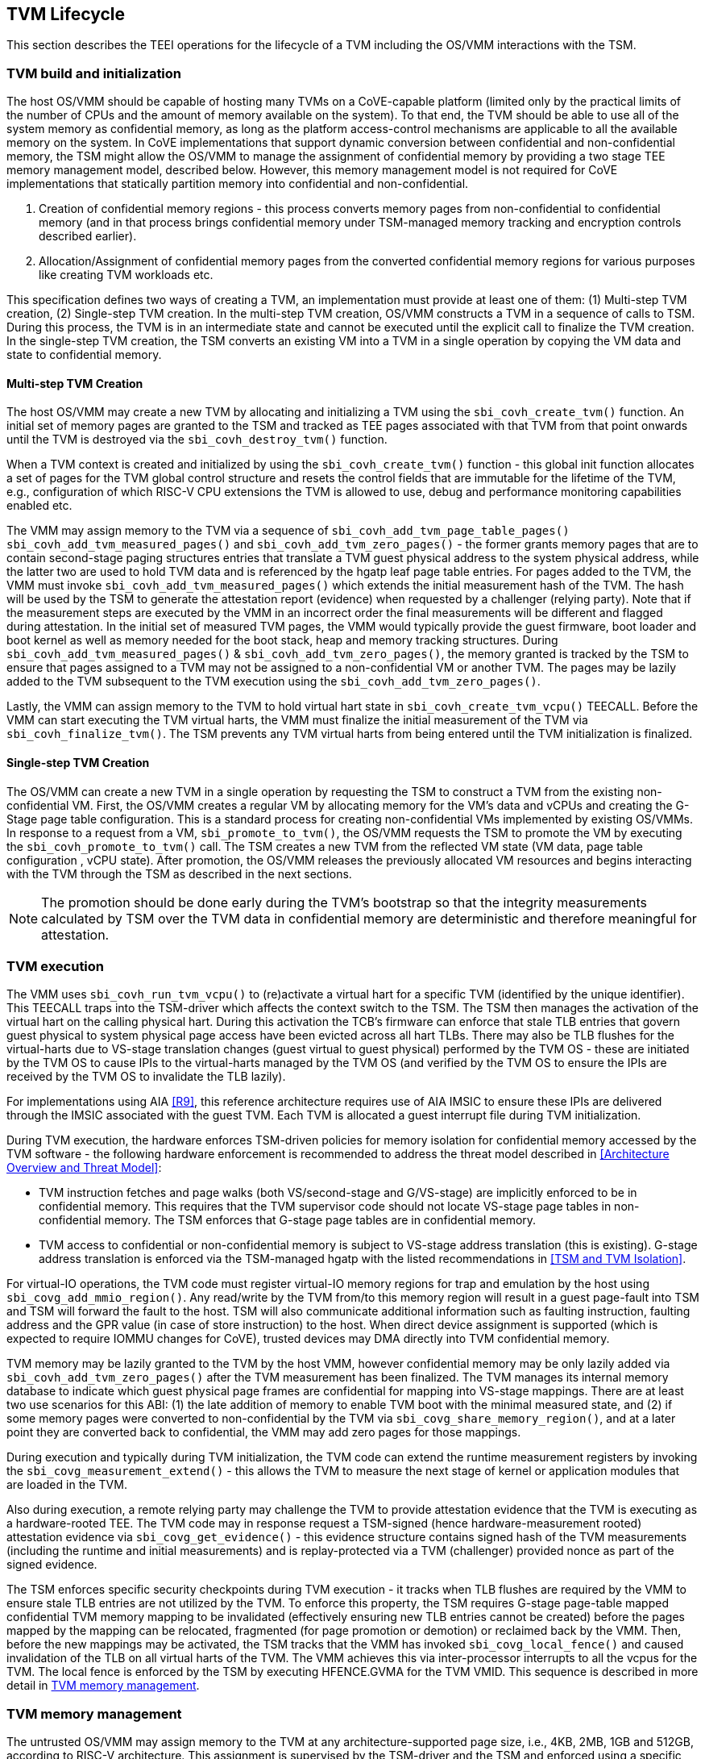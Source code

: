 :imagesdir: ./images

[[swlifecycle]]
== TVM Lifecycle

This section describes the TEEI operations for the lifecycle of a TVM
including the OS/VMM interactions with the TSM.

=== TVM build and initialization

The host OS/VMM should be capable of hosting many TVMs on a CoVE-capable
platform (limited only by the practical limits of the number of CPUs and
the amount of memory available on the system). To that end, the TVM should
be able to use all of the system memory as confidential memory, as long as
the platform access-control mechanisms are applicable to all the available
memory on the system. In CoVE implementations that support dynamic conversion
between confidential and non-confidential memory, the TSM might allow the
OS/VMM to manage the assignment of confidential memory by providing a two stage
TEE memory management model, described below. However, this memory management
model is not required for CoVE implementations that statically partition memory
into confidential and non-confidential.

1. Creation of confidential memory regions - this process converts memory
pages from non-confidential to confidential memory (and in that process
brings confidential memory under TSM-managed memory tracking and encryption
controls described earlier).

2. Allocation/Assignment of confidential memory pages from the converted
confidential memory regions for various purposes like creating TVM workloads
etc.

This specification defines two ways of creating a TVM, an implementation must
provide at least one of them: (1) Multi-step TVM creation, (2) Single-step TVM
creation.
In the multi-step TVM creation, OS/VMM constructs a TVM in a sequence of calls
to TSM.
During this process, the TVM is in an intermediate state and cannot be executed
until the explicit call to finalize the TVM creation. In the single-step TVM
creation, the TSM converts an existing VM into a TVM in a single operation by
copying the VM data and state to confidential memory.

==== Multi-step TVM Creation

The host OS/VMM may create a new TVM by allocating and initializing a TVM using
the `sbi_covh_create_tvm()` function. An initial set of memory pages are granted
to the TSM and tracked as TEE pages associated with that TVM from that point
onwards until the TVM is destroyed via the `sbi_covh_destroy_tvm()` function.

When a TVM context is created and initialized by using the
`sbi_covh_create_tvm()` function - this global init function allocates a
set of pages for the TVM global control structure and resets the control
fields that are immutable for the lifetime of the TVM, e.g., configuration of
which RISC-V CPU extensions the TVM is allowed to use, debug and performance
monitoring capabilities enabled etc.

The VMM may assign memory to the TVM via a sequence of
`sbi_covh_add_tvm_page_table_pages()` `sbi_covh_add_tvm_measured_pages()` and
`sbi_covh_add_tvm_zero_pages()` - the former grants memory pages that are to
contain second-stage paging structures entries that translate a TVM guest
physical address to the system physical address, while the latter two are used
to hold TVM data and is referenced by the hgatp leaf page table entries. For
pages added to the TVM, the VMM must invoke `sbi_covh_add_tvm_measured_pages()`
which extends the initial measurement hash of the TVM. The hash will be used by
the TSM to generate the attestation report (evidence) when requested by a
challenger (relying party). Note that if the measurement steps are executed by
the VMM in an incorrect order the final measurements will be different and
flagged during attestation. In the initial set of measured TVM pages, the VMM
would typically provide the guest firmware, boot loader and boot kernel as well
as memory needed for the boot stack, heap and memory tracking structures. During
`sbi_covh_add_tvm_measured_pages()` & `sbi_covh_add_tvm_zero_pages()`, the
memory granted is tracked by the TSM to ensure that pages assigned to a TVM may
not be assigned to a non-confidential VM or another TVM. The pages may be lazily
added to the TVM subsequent to the TVM execution using the
`sbi_covh_add_tvm_zero_pages()`.

Lastly, the VMM can assign memory to the TVM to hold virtual hart state in
`sbi_covh_create_tvm_vcpu()` TEECALL. Before the VMM can start
executing the TVM virtual harts, the VMM must finalize the initial
measurement of the TVM via `sbi_covh_finalize_tvm()`. The TSM prevents any
TVM virtual harts from being entered until the TVM initialization is
finalized.

==== Single-step TVM Creation

The OS/VMM can create a new TVM in a single operation by requesting the TSM to
construct a TVM from the existing non-confidential VM.
First, the OS/VMM creates a regular VM by allocating memory for the VM's data
and vCPUs and creating the G-Stage page table configuration. This is a standard
process for creating non-confidential VMs implemented by existing OS/VMMs. In
response to a request from a VM, `sbi_promote_to_tvm()`, the OS/VMM requests the
TSM to promote the VM by executing the `sbi_covh_promote_to_tvm()` call. The TSM
creates a new TVM from the reflected VM state (VM data, page table configuration
, vCPU state). After promotion, the OS/VMM releases the previously allocated VM
resources and begins interacting with the TVM through the TSM as described in
the next sections.

[NOTE]
====
The promotion should be done early during the TVM's bootstrap so that the
integrity measurements calculated by TSM over the TVM data in confidential
memory are deterministic and therefore meaningful for attestation.
====

=== TVM execution

The VMM uses `sbi_covh_run_tvm_vcpu()` to (re)activate a virtual hart for a
specific TVM (identified by the unique identifier). This TEECALL traps into
the TSM-driver which affects the context switch to the TSM. The TSM then
manages the activation of the virtual hart on the calling physical hart. During
this activation the TCB's firmware can enforce that
stale TLB entries that govern guest physical to system physical page access
have been evicted across all hart TLBs. There may also be TLB flushes for
the virtual-harts due to VS-stage translation changes (guest virtual to
guest physical) performed by the TVM OS - these are initiated by the TVM OS
to cause IPIs to the virtual-harts managed by the TVM OS (and verified by
the TVM OS to ensure the IPIs are received by the TVM OS to invalidate the
TLB lazily).

For implementations using AIA <<R9>>, this reference architecture requires
use of AIA IMSIC to ensure these IPIs are delivered through the IMSIC associated
with the guest TVM. Each TVM is allocated a guest interrupt file during TVM
initialization.

During TVM execution, the hardware enforces TSM-driven policies for memory
isolation for confidential memory accessed by the TVM software - the
following hardware enforcement is recommended to address the threat model
described in <<Architecture Overview and Threat Model>>:

* TVM instruction fetches and page walks (both VS/second-stage and
G/VS-stage) are implicitly enforced to be in confidential memory. This
requires that the TVM supervisor code should not locate VS-stage page
tables in non-confidential memory. The TSM enforces that G-stage page
tables are in confidential memory.
* TVM access to confidential or non-confidential memory is subject to
VS-stage address translation (this is existing). G-stage address
translation is enforced via the TSM-managed hgatp with the listed
recommendations in <<TSM and TVM Isolation>>.

For virtual-IO operations, the TVM code must register virtual-IO memory regions
for trap and emulation by the host using `sbi_covg_add_mmio_region()`. Any
read/write by the TVM from/to this memory region will result in a guest
page-fault into TSM and TSM will forward the fault to the host. TSM will also
communicate additional information such as faulting instruction, faulting
address and the GPR value (in case of store instruction) to the host. When
direct device assignment is supported (which is expected to require IOMMU
changes for CoVE), trusted devices may DMA directly into TVM confidential
memory.

TVM memory may be lazily granted to the TVM by the host VMM, however
confidential memory may be only lazily added via
`sbi_covh_add_tvm_zero_pages()` after the TVM measurement has been finalized.
The TVM manages its internal memory database to indicate which guest physical
page frames are confidential for mapping into VS-stage mappings. There are at
least two use scenarios for this ABI: (1) the late addition of memory to enable
TVM boot with the minimal measured state, and (2) if some memory pages were
converted to non-confidential by the TVM via `sbi_covg_share_memory_region()`,
and at a later point they are converted back to confidential, the VMM may add
zero pages for those mappings.

During execution and typically during TVM initialization, the TVM code can
extend the runtime measurement registers by invoking the
`sbi_covg_measurement_extend()` - this allows the TVM to measure the next stage
of kernel or application modules that are loaded in the TVM.

Also during execution, a remote relying party may challenge the TVM to
provide attestation evidence that the TVM is executing as a hardware-rooted TEE.
The TVM code may in response request a TSM-signed (hence hardware-measurement
rooted) attestation evidence via `sbi_covg_get_evidence()` - this evidence
structure contains signed hash of the TVM measurements (including the
runtime and initial measurements) and is replay-protected via a TVM
(challenger) provided nonce as part of the signed evidence.

The TSM enforces specific security checkpoints during TVM execution - it
tracks when TLB flushes are required by the VMM to ensure stale TLB entries
are not utilized by the TVM. To enforce this property, the TSM requires
G-stage page-table mapped confidential TVM memory mapping to be invalidated
(effectively ensuring new TLB entries cannot be created) before the pages
mapped by the mapping can be relocated, fragmented (for page promotion or
demotion) or reclaimed back by the VMM. Then, before the new mappings
may be activated, the TSM tracks that the VMM has invoked
`sbi_covg_local_fence()` and caused invalidation of the TLB on all virtual
harts of the TVM. The VMM achieves this via inter-processor interrupts to all
the vcpus for the TVM. The local fence is enforced by the TSM by executing
HFENCE.GVMA for the TVM VMID. This sequence is described in more detail in
<<TVM memory management>>.

=== TVM memory management

The untrusted OS/VMM may assign memory to the TVM at any architecture-supported
page size, i.e., 4KB, 2MB, 1GB and 512GB, according to RISC-V architecture.
This assignment is supervised by the TSM-driver and the TSM and enforced using
a specific hardware memory isolation component. Specifically, memory
access-control is enforced at two levels:

* Isolation of memory assigned to the confidential supervisor domain (TSM and
TVMs).
This tracking is configured by the firmware TCB (TSM-driver) and enforced using
a hardware memory isolation mechanism, e.g., Memory Tracking Table (MTT), PMP.
These mechanisms track access permissions for confidential supervisor domains
and hosting supervisor domains for all software-accessible physical memory
addresses.
* Isolation of memory between TVMs within a confidential supervisor domain.
The memory tracking is augmented by the TSM via the G-stage translation
structures to maintain compatibility with OS/VMM memory management, and is also
enforced by the CPU's memory management unit (MMU). The correct operation of
this access-control level is dependent on trusted enforcement of item 1 above.

In CoVE implementations that support MTT, the TSM-driver configures the MTT
after enforcing the security requirements to track the assignment of memory
pages to a supervisor domain/TSM. The TSM manages subsequent assignment of
memory to TVMs. In implementations that do not implement MTT, memory must be
statically partitioned into confidential and non-confidential and the TSM is
required to track assignment of pages in confidential memory to TVMs.

==== Security requirements for TVM memory mappings

The following are the security requirements/invariants for enforcement of
memory access-control for memory assigned to the TVMs. These rules are enforced
by the TSM and the CPU MMU:

. Contents of a TVM page assigned (initially measured or lazy-initialized)
to the TVM is bound to the Guest physical address (GPA) assigned to the TVM
during TVM operation.
. A TVM page can only be assigned to a single TVM, and mapped via a single
GPA unless aliases are allowed in which case, such aliases must be tracked
by the TSM. Aliases in the virtual address space are under the purview of
the TVM OS.
. VS-stage address translation - A TVM page mapping must be translated
only via VS-stage translation structures which are contained in pages
assigned to the same TVM.
. G-stage address translation:
  .. A TVM page guest physical address mapping must be translated only via
the TSM-managed G-stage translation structures for that TVM.
  .. G-stage structures must not be shared between TVMs, and must not
refer to any other TVMs pages.
  .. The OS/VMM has no access to TVM G-stage paging structures.
  .. The OS/VMM may install shared page mappings (via TSM oversight) to
non-confidential pages that are not assigned to any TVM or the TSM - this
is for example for untrusted IO.
  .. Circular mappings in the G-stage paging structures are disallowed.
. Access to shared memory pages must be explicitly signaled by the TVM via
the GPA and enforced for memory access for the TVM by the hardware.

====  Information tracked per physical page

For implementations that utilize MTT the Extended Memory Tracking Table (EMTT)
information managed by the TSM
is used to track additional fields of metadata associated with physical
addresses.
The page size is implicit in the MTT and EMTT lookup - 4KB, 2MB, 1GB, 512GB.
Actual page sizes supported are implementation-specified.

|===
| *Memory Type* | *Confidential or Non-confidential (enforced via MTT)*
| Page-Type   | Reserved - page that may not be assigned to any TEE entity
If the Memory Type is Confidential, the following page types may be used:
* Unassigned - page not assigned to any TEE (TSM or TVM)
* TVM - page assigned to a TVM (mapped via G-stage page table).
* TSM - page used by the TSM (for MTT and other control structures)
| Page Owner  | If the Memory Type is Confidential and Page-Type is TVM,
this value holds the identifier (e.g., PPN) for the TVM control page (4KB TEE-
TSM-TVM page); else it is 0.
| Page sub-type | Following types apply if Memory Type is Confidential and
Page-Type is TVM:
* HGATP - pages used for HGATP structures
* Data - pages used for TVM content
Following types apply If Memory Type is Confidential and Page-Type is TSM:
* MTT - pages used for MTT structures
* TVMC - pages used for TVM control structure(s) for global control
* VHCS - pages used for TVM VHCS (virtual hart control structures)
| Page TLB version | TLB version in which the page mapping was invalidated to
allow for VMM memory management. If the page is Unassigned, the TLB version is
per the global TLB management. If the page is assigned to a TVM, it is versioned
per the TVM-local TLB management.
| Additional meta-data | Locking state
|===

==== Page walk and Translation caching considerations

Any caching of the address translation information when the memory tracking for
confidential memory is enabled must cache whether the address translation is for
a TEE context or not. A miss in the cached address translation information is
expected to cause a lookup of the address translation structure using the
physical address (PA) and the resolved page size for TEE access evaluation -
which results in the TEE access information that is cached.

In CoVE implementations with MTT, the MTT lookups are performed using the
physical address, and must be enforced for all modes of operation i.e., with
paging disabled, one-level paging and guest-stage paging. Any MTT-cached
information may be flushed as part of HFENCE.GVMA. The TSM and VMM may both
issue this operation. TSM issues this fence when memory access is transferred
between TEE and non-TEE domains via `sbi_covh_convert_pages()`.

==== Page conversion

This section refers to CoVE implementations supporting page conversion, i.e.,
implementing MTT.

Post measured boot, the system memory map must be available to the TSM on load
(accessed as part of initialization of the TSM). This memory map structure may
be placed in the memory that is accessible only to the hardware and software
TCB. VMM-chosen memory regions must be a strict subset of this set of memory
regions. Memory regions used for the TSM are marked as reserved by the
TSM-driver in this memory map - the TSM uses its memory space to host an
Extended MTT (EMTT).

The operations used by the host for page conversion are:

* sbi_covh_convert_pages: This operation initiates TLB version tracking of
pages in the region being converted to confidential. The TSM enforces that the
VMM performs invalidation of all harts (via IPIs and subsequent
`sbi_covh_local_fence()`) to remove any cached mappings to the memory regions
invalidated for conversion via the `sbi_covh_convert_pages()`.
* sbi_covh_local_fence: This operation completes the TLB version tracking of
pages in the region being converted to confidential. The TSM tracks that all
available physical harts have executed this operation before it considers the
TLB version updated. The last local fence completes the conversion of a memory
region from non-confidential to confidential for a set of TVM pages.
* sbi_covh_reclaim_pages: VMM may unassign memory for TVMs by destroying them.
All confidential-unassigned memory may be reclaimed back as nonconfidential
using this interface.

*Conversion Operation*: TSM uses the EMTT which maps each assignable
(non-reserved) PA to page_owner, type, sub-type and other fields such as
page_tlb_version. Page conversion involves the following steps by the TSM:

* Verify page(s) donated by the VMM is/are Non-Confidential page(s)
* Initiates a new TLB version tracking cycle via `sbi_covh_convert_pages()` -
invalidates MTT entries (synchronized) for the requested page(s) and size as
pages being converted to confidential (i.e., "in transition")
* TSM enforces a TLB versioning scheme (described below) and using that
enforces that the VMM performs the invalidation of the hart TLBs (via IPIs) to
remove any cached mappings - VMM performs a local fence operation on each hart
via the `sbi_covh_local_fence()`.
* At the last fence operation, TSM verifies that TLB fence was completed for all
harts for the batch of pages selected for conversion, and marks those mappings
as usable as confidential memory.
* At this point non-TCB/hosting supervisor domain software cannot create new
TLB entries to donated pages - since host software accesses to confidential
memory pages will fault (including implicit accesses).

==== Global and per-TVM TLB management

[caption="Figure {counter:image}: ", reftext="Figure {counter:image}"]
[title= "TLB management for memory conversion"]
[plantuml]
....
@startuml

VMM -> TSM: sbi_covh_convert_pages[_range](TVM, GPA)
activate VMM
activate TSM
TSM -> VMM:
deactivate VMM
deactivate TSM

activate TVM

VMM -> TSM: sbi_covh_global_fence(TVM)
activate VMM
activate TSM
TSM -> VMM:
deactivate VMM
deactivate TSM

VMM -> TVM: sbi_covi_inject_tvm_cpu(TVM, vcpu, interrupt)
activate VMM
TVM -> TSM: async trap (external interrupt)
deactivate TVM
activate TSM

TSM -> VMM: ecall/mret (scause = interrupt)
activate VMM
deactivate TSM

VMM -> TSM: sbi_covh_local_fence(TVM, virtual_hart, hart)
deactivate VMM
activate TSM
note right
  hfence gvma if global or per-TVM TLB version on hart is behind
  current tlb_version
end note
TSM -> TVM: sret (enter tvm)
deactivate TSM
activate TVM

deactivate VMM

@enduml
....

The TSM tracks global TLB version for memory conversions and via the per-TVM
and per-vcpu control structures tracks TVM-scoped TLB versions. The TSM also
maintains reference counts for the number of harts that were activated during a
TLB version. A similar TLB version is managed associated with the physical
address in the EMTT.

If the VMM initiates memory conversion to confidential, or any change to an
assigned confidential and present guest physical address (GPA) mapping for a
TVM, e.g., remove, relocate, promote etc., then it must execute the following
sequence (enforced by TSM) to affect that change:

* Invalidate the mapping it wants to modify (page or range of pages). This step
prevents new cached mappings from being populated in the TLB.
* In the PA metadata maintained by the TSM (EMTT), captures into the per-page
metadata, the TLB version at which the conversion was initiated or the mapping
was invalidated.
* Initiate global or per-TVM fence/increment the TLB version for the platform
or the TVM (this operation needs to be performed only on any one hart).
* Issue an IPI to each hart (for global operations like conversion), or the TVM
virtual-harts executing to trap to the TSM -- this step enables the TSM to
perform a local fence (via Hfence.GVMA), thus preventing pre-existing (stale)
mappings from being utilized. The page meta-data is updated to complete the TLB
tracking.
* TVM exit/trap allows the TSM to keep track that all active harts (for global
conversion) or the TVM virtual-harts (for per-TVM scope invalidation) have been
invalidated and updated to the new TLB version - the TVM exit is reported to the
VMM.
* Migration of a virtual-hart to a different hart is checked by the TSM to
compare the TVM TLB version with the hart TLB version and is fenced by the TSM
during the vcpu run.
* -----No active/usable translations for converted memory or for TVM G-stage
mappings exist at this point -----
* Invoke the specific mapping change operation, such as remove, relocate,
promote, migrate etc.
* Checks that the affected mapping(s) are invalidated in the MTT and/or g-stage
mapping and validate the mapping.
* Subsequent page walks may create cached mappings from this point onwards.

==== Page Mapping Page Assignment

This section refers to CoVE implementations supporting OS/VMM-initiated page
assignment to a TVM.

The VMM uses this operation to add a hgatp structure page to be used for mapping
a guest physical address (GPA) to a physical address (PA). The inputs to this
operation are the TVM identifier and the physical address(es) for the new
page(s) to be used for the hgatp structure entries

*Page Mapping Assignment Operation*:

* Verify that the TVM has been created successfully.
* Verify that the PPN(s) for the new page(s) to be used for TVM hgatp is/are
Unassigned-Confidential per the MTT.
* For the GPA to be mapped, perform a TVM-hgatp walk to locate the non-leaf
entry that should refer to the new page being added (to hold the next level of
the mapping for the GPA). If the mapping already exists, the operation is
aborted.
* Initialize the new hgatp page to zero (no hgatp page table entries are valid).
* Update the parent hgatp entry to refer to the new hgatp page (mark non-lead
as valid).
* Update the hgatp page EMTT entry with the TVM owner-id and page-type.

==== Measured page assignment into a TVM memory map

This section refers to CoVE implementations supporting OS/VMM-initiated page
assignment to a TVM.

VMM uses the sbi_covh_add_tvm_zero/measured_pages interfaces to add a
4KB/2MB/1GB page to the TVM. The page assigned to the TVM is identified by its
PA. A source page (also PA) may be provided to initialize the page contents. In
this case, the TVM initialization must not have been committed by the VMM, and
the contents of the page and the GPA selected by the VMM are measured into the
TVM (initial) measurement.

If the contents of the page are not specified, which is allowed
post-finalization of the TVM, the TSM zero's the page during initialization. The
guest physical address (GPA) to the selected page physical address (PA) is
specified in the add operation by the VMM. The TSM verifies that a free guest
page mapping must exist for this operation to succeed. Effectively, this
operation sets up the properties of the HGATP L0 leaf entry for the PA.

The inputs to this operation are: TVM identifier, physical address for the new
page to be assigned to the TVM, source physical address for the source of the
page contents to be loaded for the TVM (and measured by the TSM), and the GPA
and page size to be used for the guest mapping to be added.

*Page Assignment operation*:

* Verify that the TVM has been created successfully.
* If the source page is provided, this operation can only be performed if the
TVM measurement has not been finalized.
* Verify that the PFN for the new page to be used for TVM is free in the MTT.
* For the GPA to be mapped, perform a TVM-hgatp walk to locate the leaf entry
that should refer to the new page being added. If the mapping does not exist OR
exists but is not in the unmapped state, the operation is aborted.
* Initialize the new TVM page with contents from source page OR zero if no
source page is provided (for lazy addition of memory to TVM). Note that the TVM
initialization of memory will be performed by the TSM in the context of the
confidential supervisor domain and via the TSMs paging structure of the PA
assigned to the TVM - hence the memory will be treated as confidential.
* The measurement of the TVM is extended with the GPA used to map to the page.
* Update the TVM page MTT entry with the TVM owner PPN and page type as TEE-TVM.
* Update the leaf hgatp page table entry to refer to the new page (mark leaf as
valid) to allow TLB mappings to be created when the TVM vcpu is executing
subsequently.

=== TVM Interrupt Handling

While OS/VMMs traditionally have unfettered access to the virtualized timer and
interrupt state of legacy VMs, TVMs must be protected from malicious injection
or filtering of interrupts or modification of timers which could lead to
incorrect execution of or information leakage from the TVM. As such, a
combination of hardware isolation features and COVH support are necessary to
guard access to this state while still ultimately giving the OS/VMM control over
resource management.

==== TVM timers

The Sstc ISA extension allows for configuration and delivery of timer interrupts
directly at VS level without the involvement of HS-level software. While this
feature can mostly be used as-is to provide isolated timer support for TVMs, the
TSM must still ensure that the VS-level timer state cannot be modified by the
OS/VMM.

In particular:
The TSM must ensure that VS-level timer interrupts intended for a TVM are
delivered to the TVM without OS/VMM involvement while the TVM is running. This
is done by delegating (hideleg[6] = 1) and enabling (hie.VSTIE = 1) VS-level
timers at VS level.

While the OS/VMM should still be able to read a TVM's vstimecmp (for scheduling
purposes), it must not be able to overwrite it. To support this the TSM and
TSM-driver must leave the vstimecmp CSR intact when context-switching back
to the OS/VMM, but must always restore the vstimecmp CSR from saved state
when resuming.

==== TVM external interrupts

Platforms that do not support hardware-accelerated interrupt-controller
virtualization must rely on the OS/VMM for management of external interrupts.
The OS/VMM presents the external interrupt to the TVM via the HVIP register
when resuming the vCPU execution. The TSM must filter presented interrupts to
enforce that it injects only interrupts allow-listed by the TVM.

Hardware-accelerated interrupt-controller virtualization is possible for TVMs on
platform supporting the Advanced Interrupt Architecture [AIA] and an
implementation-defined method of isolating IMSIC guest interrupt files between
the non-TEE and TEE worlds (either using an MTT as described above, or via other
means). This enables delivery of MSIs from TVM-assigned devices and
inter-processor interrupts without OS/VMM interference for TVM virtual harts.

The AIA supports two mechanisms for tracking of interrupts at VS-level:
IMSIC guest interrupt files, of which there are a fixed number per physical
hart.
These allow delivery of external interrupts directly to VS-level as a Virtual
Supervisor External Interrupt. Guest interrupt files occupy a single 4KB page
of physical address space.

Memory-resident interrupt files (MRIFs), which track pending and enabled
interrupts in a 4KB page of DRAM. While the RISC-V IOMMU supports automatically
updating an MRIF's pending bits and delivering a notice interrupt to the host
when an MSI is targeted at an MRIF, the hypervisor is still responsible for
injection of the VSIE to the guest. IPI emulation must be provided by the
hypervisor. MRIFs are only constrained by the amount of available DRAM, however.

While it is possible to support execution of a TVM virtual hart using either a
guest interrupt file or an MRIF, the architecture describes below constraints
for the TVM virtual harts to only use guest interrupt files while they are
actively executing in order to simplify the duties of the TSM. Inactive (swapped
out) TVM virtual harts may use an MRIF, however, and an MRIF is required when
migrating a TVM virtual hart between physical harts. In either case the page of
physical memory corresponding to a guest interrupt file or MRIF for a TVM
virtual hart must be considered confidential to the TVM and must be inaccessible
to the OS/VMM. The implementation must additionally provide a mechanism for
isolating guest interrupt file CSR state from the OS/VMM.

Two fundamental operations must be supported by the TSM in order to enable the
use of the IMSIC or MRIFs for TVM virtual harts:

*Binding* a TVM virtual hart to an IMSIC guest interrupt file on a physical CPU,
migrating any interrupt state from the virtual hart's MRIF.

*Unbinding* a TVM virtual hart from an IMSIC guest interrupt file and
migrating interrupt state to an MRIF.

If MRIFs are not supported by the hardware then TSM must additionally support
one more operation to allow TVM virtual hart migration from one physical hart to
another:

*Rebinding* a TVM virtual hart to an IMSIC guest interrupt file on a physical
CPU, migrating any interrupt state from the virtual hart's previous IMSIC guest
interrupt file.

Additionally, the TSM must provide a way for the OS/VMM to query if an inactive
virtual hart has external interrupts pending. The COVH calls to support these
operations are described below:

*tvm_vhart_aia_init*

Initializes the AIA state for a virtual hart. Must be called after the virtual
hart has been added but before the TVM is run for the first time.

The OS/VMM supplies:
(1) The guest physical address of the IMSIC for the virtual hart.
(2) The supervisor physical address of a page of confidential memory that is to
be used as an MRIF for the virtual hart. The page is available to be reclaimed
upon destruction of the virtual hart.
(3) An MSI address + data pair that is to be signaled when an MSI is delivered
to a virtual hart's MRIF.

*tvm_vhart_imsic_bind*

Binds a virtual hart to a guest interrupt file on the current physical hart.
The guest interrupt file number is supplied by the OS/VMM.

The TSM is then responsible for:
(1) Converting the guest interrupt file page to confidential memory.
(2) Updating IOMMU MSI page tables with the address of the interrupt file.
(3) Migrating MRIF state (if any) to the guest interrupt file.
(4) Mapping the guest interrupt file at the previously-specified address in the
TVM's guest physical address space.

Upon success the virtual hart is considered "bound" to the current physical
hart and is eligible to be run. Attempts to run the virtual hart on a different
physical hart or to run an "unbound" virtual hart shall return an error.

Note that depending on the implementation's mechanism for isolating guest
interrupt files, a coordinated TLB invalidation of the guest interrupt file
using the invalidate + fence procedure described in <<TVM memory management>>
may be required when converting the interrupt file to confidential memory.

*tvm_vhart_imsic_unbind*

Unbinds the virtual hart from its guest interrupt file, migrating it to an MRIF.
Must be called from the same physical hart to which the virtual hart is
currently bound.

The OS/VMM is responsible for coordinating a TLB invalidation of the address of
the guest interrupt file in the TVM's guest physical address space using the
invalidate + fence procedure described in <<TVM memory management>>.

The TSM is then responsible for:
(1) Verifying that TLB invalidation of the guest interrupt file is complete.
(2) Updating IOMMU MSI page tables.
(3) Copying interrupt state from the guest interrupt file to the virtual hart's
MRIF.
(4) Converting the guest interrupt file back to a non-confidential state.

Upon success the virtual hart is considered "unbound" and the guest interrupt
file it was using is available for OS/VMM use.

While a TVM virtual hart is unbound, MSIs directed at the virtual hart shall
trigger the notice interrupt registered in tvm_vhart_aia_init. Attempts by other
TVM virtual harts to write the virtual hart's IMSIC in the guest physical
address space (e.g., for the purposes of generating an IPI) shall generate a
guest page fault exit on the virtual hart which initiated the write.

*tvm_vhart_imsic_rebind*

Rebinds a virtual hart to a guest interrupt file on the current physical hart.
The guest interrupt file number is supplied by the OS/VMM. State of the previous
guest interrupt file is copied over to the new file at the end of the operation.

This is an optional interface that must be supported in case of missing MRIF
support. Given the complexity introduced due to missing MRIF the interface
is divided into three ABI calls to migrate a virtual hart:

* tvm_vhart_imsic_rebind_begin(): Attaches the hart to the new interrupt file
and updates IOMMU MSI page tables with the address of the new interrupt file.
The previous interrupt file is no more in use after this call and all the
interrupts are forwarded to the new interrupt file.
* tvm_vhart_imsic_rebind_clone(): This must be called from the previous
physical hart to create a copy of the previous interrupt file state.
* tvm_vhart_imsic_rebind_end(): Must be run on the new hart. This call copies
over the saved interrupt state to new interrupt file.

Upon success, the virtual hart is considered "bound" to the current physical
hart and is eligible to be run. Attempts to run the virtual hart on a different
physical hart or to run a "rebinding" virtual hart shall return an error. The
previous interrupt file is now free to be used by another virtual hart.

Note that depending on the implementation's mechanism for isolating guest
interrupt files, a coordinated TLB invalidation of the guest interrupt file
using the invalidate + fence procedure described in <<TVM memory management>>
may be required when converting the interrupt file to confidential memory.

*tvm_vhart_external_interrupt_pending*

Returns if the virtual hart has an external interrupt pending. For virtual
harts using guest interrupt files, it is expected that the OS/VMM will use the
hgeip CSR and Supervisor Guest External Interrupts to determine if the virtual
hart has an interrupt pending. For virtual harts using MRIFs, the OS/VMM may
need this call to disambiguate the cause of a notice interrupt from the IOMMU.
In either case the TSM should inspect the interrupt state of the specified
virtual hart and return whether or not it has an external interrupt pending.

==== Paravirtualized I/O
It is expected that the OS/VMM will need to provide paravirtualized I/O support
to TVMs, which naturally requires that the OS/VMM be able to inject VSEI to TVM
virtual harts.
The OS/VMM must not be allowed to arbitrarily inject such interrupts, however,
so the TSM must provide a mechanism whereby only allow-listed interrupts may be
triggered.

*sbi_covg_allow_external_interrupt*

TVM can register an interrupt ID that the OS/VMM is allowed to trigger. Passing an
interrupt ID of the maximum unsigned long value (2^64^-1 on 64-bit architecture) allows the injection
of all external interrupts. TVM vCPUs are started with all external interrupts
denied by default. This call results in a TVM exit to notify the OS/VMM of the
interrupt vector.

*sbi_covi_inject_tvm_cpu*

The OS/VMM can use this ABI to inject an interrupt into a TVM's vCPU on systems
supporting AIA. On systems that do not support AIA, it should present the interrupts
via HVIP when resuming the vCPU execution via `sbi_covh_run_tvm_vcpu()`.
In both cases, the TSM updates the interrupt state of the targeted virtual hart after
filtering triggered interrupts using the TVM's allow-list. The TSM may also enforce
rate-limiting on the injection of interrupts in order to prevent single-step attacks
by the OS/VMM.

=== TVM shutdown

The VMM may stop a TVM virtual hart at any point (same as legacy operation
for the VMM but in this case via the TSM). If the TVM being shutdown is
executing, the VMM stops TVM execution by issuing an asynchronous interrupt
that yields the virtual hart and taking control back into the VMM (without
any TVM state leakage as that is context saved by the TSM on the trap due to
the interrupt). Once the TVM virtual harts are stopped, the VMM must issue a
`sbi_covh_destroy_tvm()` that can verify that no TVM harts are executing and
unassigns all memory assigned to the TVM.

CoVE implementations supporting dynamic memory conversion between confidential
and non-confidential, may allow the VMM to grant the confidential memory to
another TVM or reclaim all memory granted to the TVM via
`sbi_covh_reclaim_pages()` which will verify the TSM hgatp mapping and tracking
for the page and restore it as a VMM-available page to grant to a
non-confidential VM. This reclaim TSM operation:

* Verifies that the PAs referenced are either Non-confidential (No-operation) or
Confidential-Unassigned state.
* TSM takes exclusive lock over the MTT tracker entry for the PA.
* TSM scrubs page contents.
* TSM updates MTT tracker entry (synchronized) for the page as Non-confidential
and returns the PA as an Non-Conf page to the VMM.
* VMM translations to the PA (via 1st or G stage mappings) may be created now.

In CoVE implementations that do not support dynamic memory conversion between
confidential and non-confidential, the TSM must scrub page contents and should
make these pages available for future assignments to new TVMs.

=== RAS interaction

The TSM performs minimal fail-safe tasks when handling RAS events.
RAS-induced access violations on a TVM lead to TSM-enforced TVM shutdown and are
reported to the OS/VMM for further analysis (without allowing any TVM access).
Similarly, RAS-interrupts (both high and low priority) are forwarded by the TSM
to the OS/VMM for handling.

